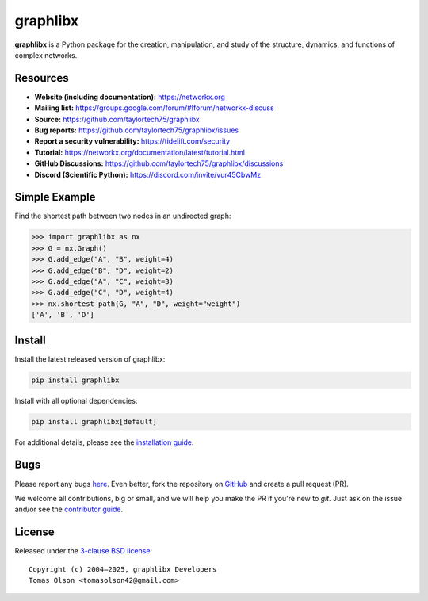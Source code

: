 graphlibx
=========

.. image:: https://img.shields.io/pypi/v/graphlibx.svg
   :target: https://pypi.org/project/graphlibx/

.. image:: https://img.shields.io/pypi/l/graphlibx.svg
   :target: https://github.com/taylortech75/graphlibx/blob/main/LICENSE.txt

.. image:: https://img.shields.io/pypi/pyversions/graphlibx.svg
   :target: https://pypi.org/project/graphlibx/

.. image:: https://img.shields.io/github/labels/taylortech75/graphlibx/good%20first%20issue?color=green&label=contribute
   :target: https://github.com/taylortech75/graphlibx/contribute

**graphlibx** is a Python package for the creation, manipulation, and study of the structure, dynamics, and functions of complex networks.

Resources
---------

- **Website (including documentation):** https://networkx.org
- **Mailing list:** https://groups.google.com/forum/#!forum/networkx-discuss
- **Source:** https://github.com/taylortech75/graphlibx
- **Bug reports:** https://github.com/taylortech75/graphlibx/issues
- **Report a security vulnerability:** https://tidelift.com/security
- **Tutorial:** https://networkx.org/documentation/latest/tutorial.html
- **GitHub Discussions:** https://github.com/taylortech75/graphlibx/discussions
- **Discord (Scientific Python):** https://discord.com/invite/vur45CbwMz

Simple Example
--------------

Find the shortest path between two nodes in an undirected graph:

.. code:: pycon

    >>> import graphlibx as nx
    >>> G = nx.Graph()
    >>> G.add_edge("A", "B", weight=4)
    >>> G.add_edge("B", "D", weight=2)
    >>> G.add_edge("A", "C", weight=3)
    >>> G.add_edge("C", "D", weight=4)
    >>> nx.shortest_path(G, "A", "D", weight="weight")
    ['A', 'B', 'D']

Install
-------

Install the latest released version of graphlibx:

.. code:: shell

    pip install graphlibx

Install with all optional dependencies:

.. code:: shell

    pip install graphlibx[default]

For additional details, please see the `installation guide <https://networkx.org/documentation/stable/install.html>`_.

Bugs
----

Please report any bugs `here <https://github.com/taylortech75/graphlibx/issues>`_.
Even better, fork the repository on `GitHub <https://github.com/taylortech75/graphlibx>`_ and create a pull request (PR).

We welcome all contributions, big or small, and we will help you make the PR if you're new to `git`.
Just ask on the issue and/or see the `contributor guide <https://networkx.org/documentation/latest/developer/contribute.html>`_.

License
-------

Released under the `3-clause BSD license <https://github.com/taylortech75/graphlibx/blob/main/LICENSE.txt>`_::

    Copyright (c) 2004–2025, graphlibx Developers
    Tomas Olson <tomasolson42@gmail.com>
